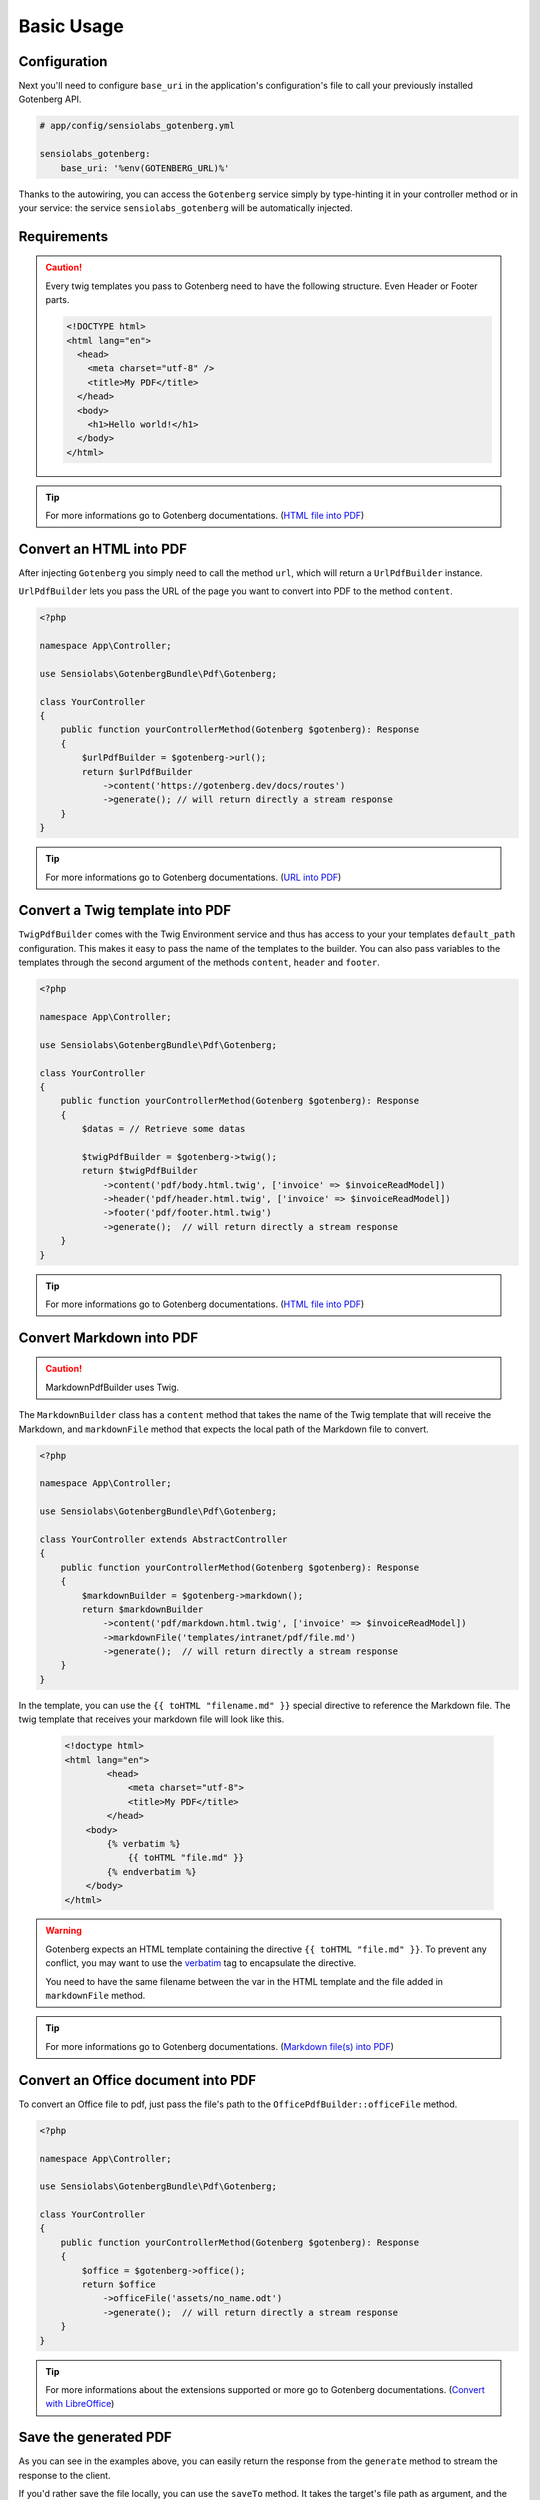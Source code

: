 Basic Usage
===========

Configuration
-------------

Next you'll need to configure ``base_uri`` in the application's configuration's
file to call your previously installed Gotenberg API.

.. code-block:: yaml

    # app/config/sensiolabs_gotenberg.yml

    sensiolabs_gotenberg:
        base_uri: '%env(GOTENBERG_URL)%'

Thanks to the autowiring, you can access the ``Gotenberg`` service simply by
type-hinting it in your controller method or in your service: the service
``sensiolabs_gotenberg`` will be automatically injected.

Requirements
------------

.. caution::

    Every twig templates you pass to Gotenberg need to have the following structure.
    Even Header or Footer parts.

    .. code-block:: html

        <!DOCTYPE html>
        <html lang="en">
          <head>
            <meta charset="utf-8" />
            <title>My PDF</title>
          </head>
          <body>
            <h1>Hello world!</h1>
          </body>
        </html>

.. tip::

    For more informations go to Gotenberg documentations. (`HTML file into PDF`_)

Convert an HTML into PDF
------------------------

After injecting ``Gotenberg`` you simply need to call the method ``url``,
which will return a ``UrlPdfBuilder`` instance.

``UrlPdfBuilder`` lets you pass the URL of the page you want to convert into PDF
to the method ``content``.

.. code-block:: php

    <?php

    namespace App\Controller;

    use Sensiolabs\GotenbergBundle\Pdf\Gotenberg;

    class YourController
    {
        public function yourControllerMethod(Gotenberg $gotenberg): Response
        {
            $urlPdfBuilder = $gotenberg->url();
            return $urlPdfBuilder
                ->content('https://gotenberg.dev/docs/routes')
                ->generate(); // will return directly a stream response
        }
    }

.. tip::

    For more informations go to Gotenberg documentations. (`URL into PDF`_)

Convert a Twig template into PDF
--------------------------------

``TwigPdfBuilder`` comes with the Twig Environment service and thus has access
to your your templates ``default_path`` configuration. This makes it easy to
pass the name of the templates to the builder. You can also pass
variables to the templates through the second argument of the methods
``content``, ``header`` and ``footer``.

.. code-block:: php

    <?php

    namespace App\Controller;

    use Sensiolabs\GotenbergBundle\Pdf\Gotenberg;

    class YourController
    {
        public function yourControllerMethod(Gotenberg $gotenberg): Response
        {
            $datas = // Retrieve some datas

            $twigPdfBuilder = $gotenberg->twig();
            return $twigPdfBuilder
                ->content('pdf/body.html.twig', ['invoice' => $invoiceReadModel])
                ->header('pdf/header.html.twig', ['invoice' => $invoiceReadModel])
                ->footer('pdf/footer.html.twig')
                ->generate();  // will return directly a stream response
        }
    }

.. tip::

    For more informations go to Gotenberg documentations. (`HTML file into PDF`_)

Convert Markdown into PDF
-------------------------

.. caution::

    MarkdownPdfBuilder uses Twig.

The ``MarkdownBuilder`` class has a ``content`` method that takes the name of
the Twig template that will receive the Markdown, and ``markdownFile`` method
that expects the local path of the Markdown file to convert.


.. code-block:: php

    <?php

    namespace App\Controller;

    use Sensiolabs\GotenbergBundle\Pdf\Gotenberg;

    class YourController extends AbstractController
    {
        public function yourControllerMethod(Gotenberg $gotenberg): Response
        {
            $markdownBuilder = $gotenberg->markdown();
            return $markdownBuilder
                ->content('pdf/markdown.html.twig', ['invoice' => $invoiceReadModel])
                ->markdownFile('templates/intranet/pdf/file.md')
                ->generate();  // will return directly a stream response
        }
    }

In the template, you can use the ``{{ toHTML "filename.md" }}`` special directive to reference the
Markdown file. The twig template that receives your markdown file will look like this.

    .. code-block:: html

        <!doctype html>
        <html lang="en">
                <head>
                    <meta charset="utf-8">
                    <title>My PDF</title>
                </head>
            <body>
                {% verbatim %}
                    {{ toHTML "file.md" }}
                {% endverbatim %}
            </body>
        </html>

.. warning::
    Gotenberg expects an HTML template containing the directive ``{{ toHTML "file.md" }}``.
    To prevent any conflict, you may want to use the `verbatim`_ tag to
    encapsulate the directive.

    You need to have the same filename between the var in the HTML template and
    the file added in ``markdownFile`` method.

.. tip::

    For more informations go to Gotenberg documentations. (`Markdown file(s) into PDF`_)


Convert an Office document into PDF
-----------------------------------

To convert an Office file to pdf, just pass the file's path to the ``OfficePdfBuilder::officeFile`` method.

.. code-block:: php

    <?php

    namespace App\Controller;

    use Sensiolabs\GotenbergBundle\Pdf\Gotenberg;

    class YourController
    {
        public function yourControllerMethod(Gotenberg $gotenberg): Response
        {
            $office = $gotenberg->office();
            return $office
                ->officeFile('assets/no_name.odt')
                ->generate();  // will return directly a stream response
        }
    }

.. tip::

    For more informations about the extensions supported or more go to Gotenberg
    documentations. (`Convert with LibreOffice`_)

Save the generated PDF
----------------------

As you can see in the examples above, you can easily return the response from the
``generate`` method to stream the response to the client.

If you'd rather save the file locally, you can use the ``saveTo`` method.
It takes the target's file path as argument, and the content of the PDF will be
dumped into this file.

.. code-block:: php

    <?php

    namespace App\Controller;

    use Sensiolabs\GotenbergBundle\Pdf\Gotenberg;

    class YourController
    {
        public function yourControllerMethod(Gotenberg $gotenberg): Response
        {
            $datas = // Retrieve some datas

            $twigPdfBuilder = $gotenberg->twig();
            $twigPdfBuilder
                ->content('pdf/body.html.twig', ['datas' => $datas])
                ->header('pdf/header.html.twig', ['datas' => $datas])
                ->footer('pdf/footer.html.twig')
                ->assets(
                    'assets/images/profiles/ceo.jpeg',
                    'assets/images/profiles/admin.jpeg',
                )
                ->pdfFormat(PdfFormat::Pdf2b->value)
                ->generate()
                ->saveTo('path/to/myAwesome.pdf');

            /**
             * The rest of your code
             */
        }
    }

.. _URL into PDF: https://gotenberg.dev/docs/routes#url-into-pdf-route
.. _HTML file into PDF: https://gotenberg.dev/docs/routes#html-file-into-pdf-route
.. _verbatim: https://twig.symfony.com/doc/3.x/tags/verbatim.html
.. _Markdown file(s) into PDF: https://gotenberg.dev/docs/routes#markdown-files-into-pdf-route
.. _Convert with LibreOffice: https://gotenberg.dev/docs/routes#convert-with-libreoffice
